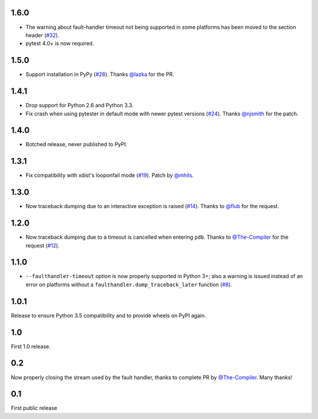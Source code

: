 1.6.0
-----

* The warning about fault-handler timeout not being supported in some platforms
  has been moved to the section header (`#32`_).

* pytest 4.0+ is now required.

.. _#32: https://github.com/pytest-dev/pytest-faulthandler/issues/32

1.5.0
-----

* Support installation in PyPy (`#28`_). Thanks `@lazka`_ for the PR.

.. _#28: https://github.com/pytest-dev/pytest-faulthandler/pull/28

1.4.1
-----

* Drop support for Python 2.6 and Python 3.3.
* Fix crash when using pytester in default mode with newer pytest versions (`#24`_).
  Thanks `@njsmith`_ for the patch.

.. _#24: https://github.com/pytest-dev/pytest-faulthandler/pull/24

1.4.0
-----

* Botched release, never published to PyPI.

1.3.1
-----

* Fix compatibility with xdist's looponfail mode (`#19`_).
  Patch by `@mhils`_.

.. _#19: https://github.com/pytest-dev/pytest-faulthandler/issues/19

1.3.0
-----

* Now traceback dumping due to an interactive exception is raised (`#14`_).
  Thanks to `@flub`_ for the request.

.. _#14: https://github.com/pytest-dev/pytest-faulthandler/issues/14


1.2.0
-----

* Now traceback dumping due to a timeout is cancelled when entering
  ``pdb``. Thanks to `@The-Compiler`_ for the request (`#12`_).

.. _#12: https://github.com/pytest-dev/pytest-faulthandler/issues/12

1.1.0
-----

* ``--faulthandler-timeout`` option is now properly supported in Python 3+;
  also a warning is issued instead of an error on platforms without a
  ``faulthandler.dump_traceback_later`` function (`#8`_).


.. _#8: https://github.com/pytest-dev/pytest-faulthandler/issues/8


1.0.1
-----

Release to ensure Python 3.5 compatibility and to provide wheels on PyPI again.


1.0
----

First 1.0 release.

0.2
----

Now properly closing the stream used by the fault handler, thanks to complete
PR by `@The-Compiler`_. Many thanks!


0.1
----

First public release


.. _@flub: https://github.com/flub
.. _@lazka: https://github.com/lazka
.. _@mhils: https://github.com/mhils
.. _@njsmith: https://github.com/njsmith
.. _@The-Compiler: https://github.com/The-Compiler
